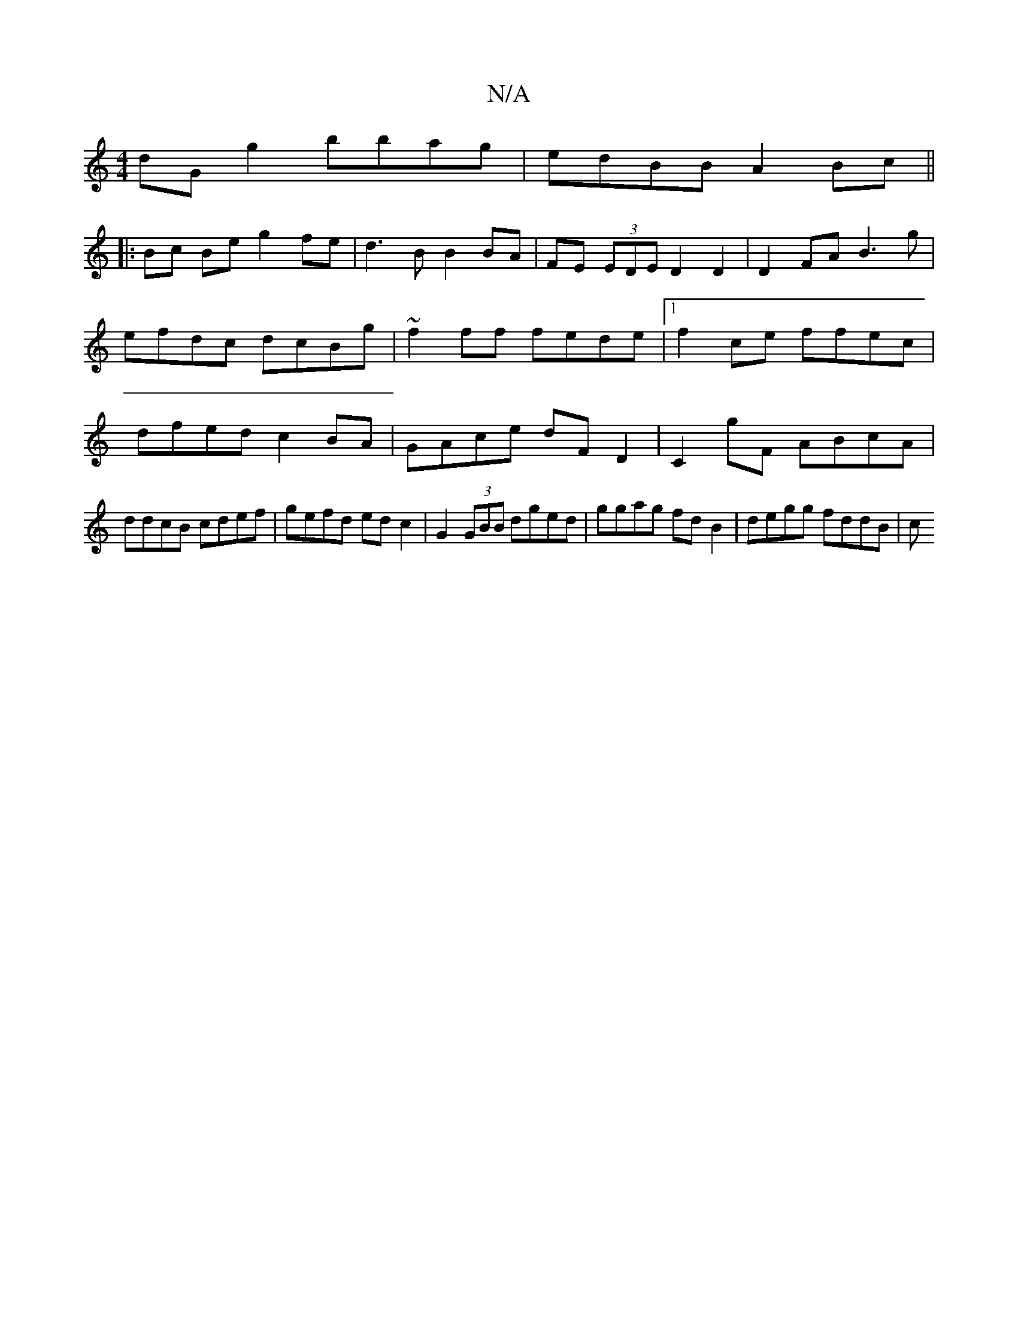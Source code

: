 X:1
T:N/A
M:4/4
R:N/A
K:Cmajor
 dG g2 bbag|edBB A2Bc||
|:Bc Be g2 fe|d3B B2 BA|FE (3EDE D2 D2 | D2FA B3 g|efdc dcBg|~f2ff fede|1 f2ce ffec|dfed c2BA|GAce dFD2|C2G'F ABcA |
ddcB cdef | gefd edc2 | G2 (3GBB dged|ggag fdB2|degg fddB|c